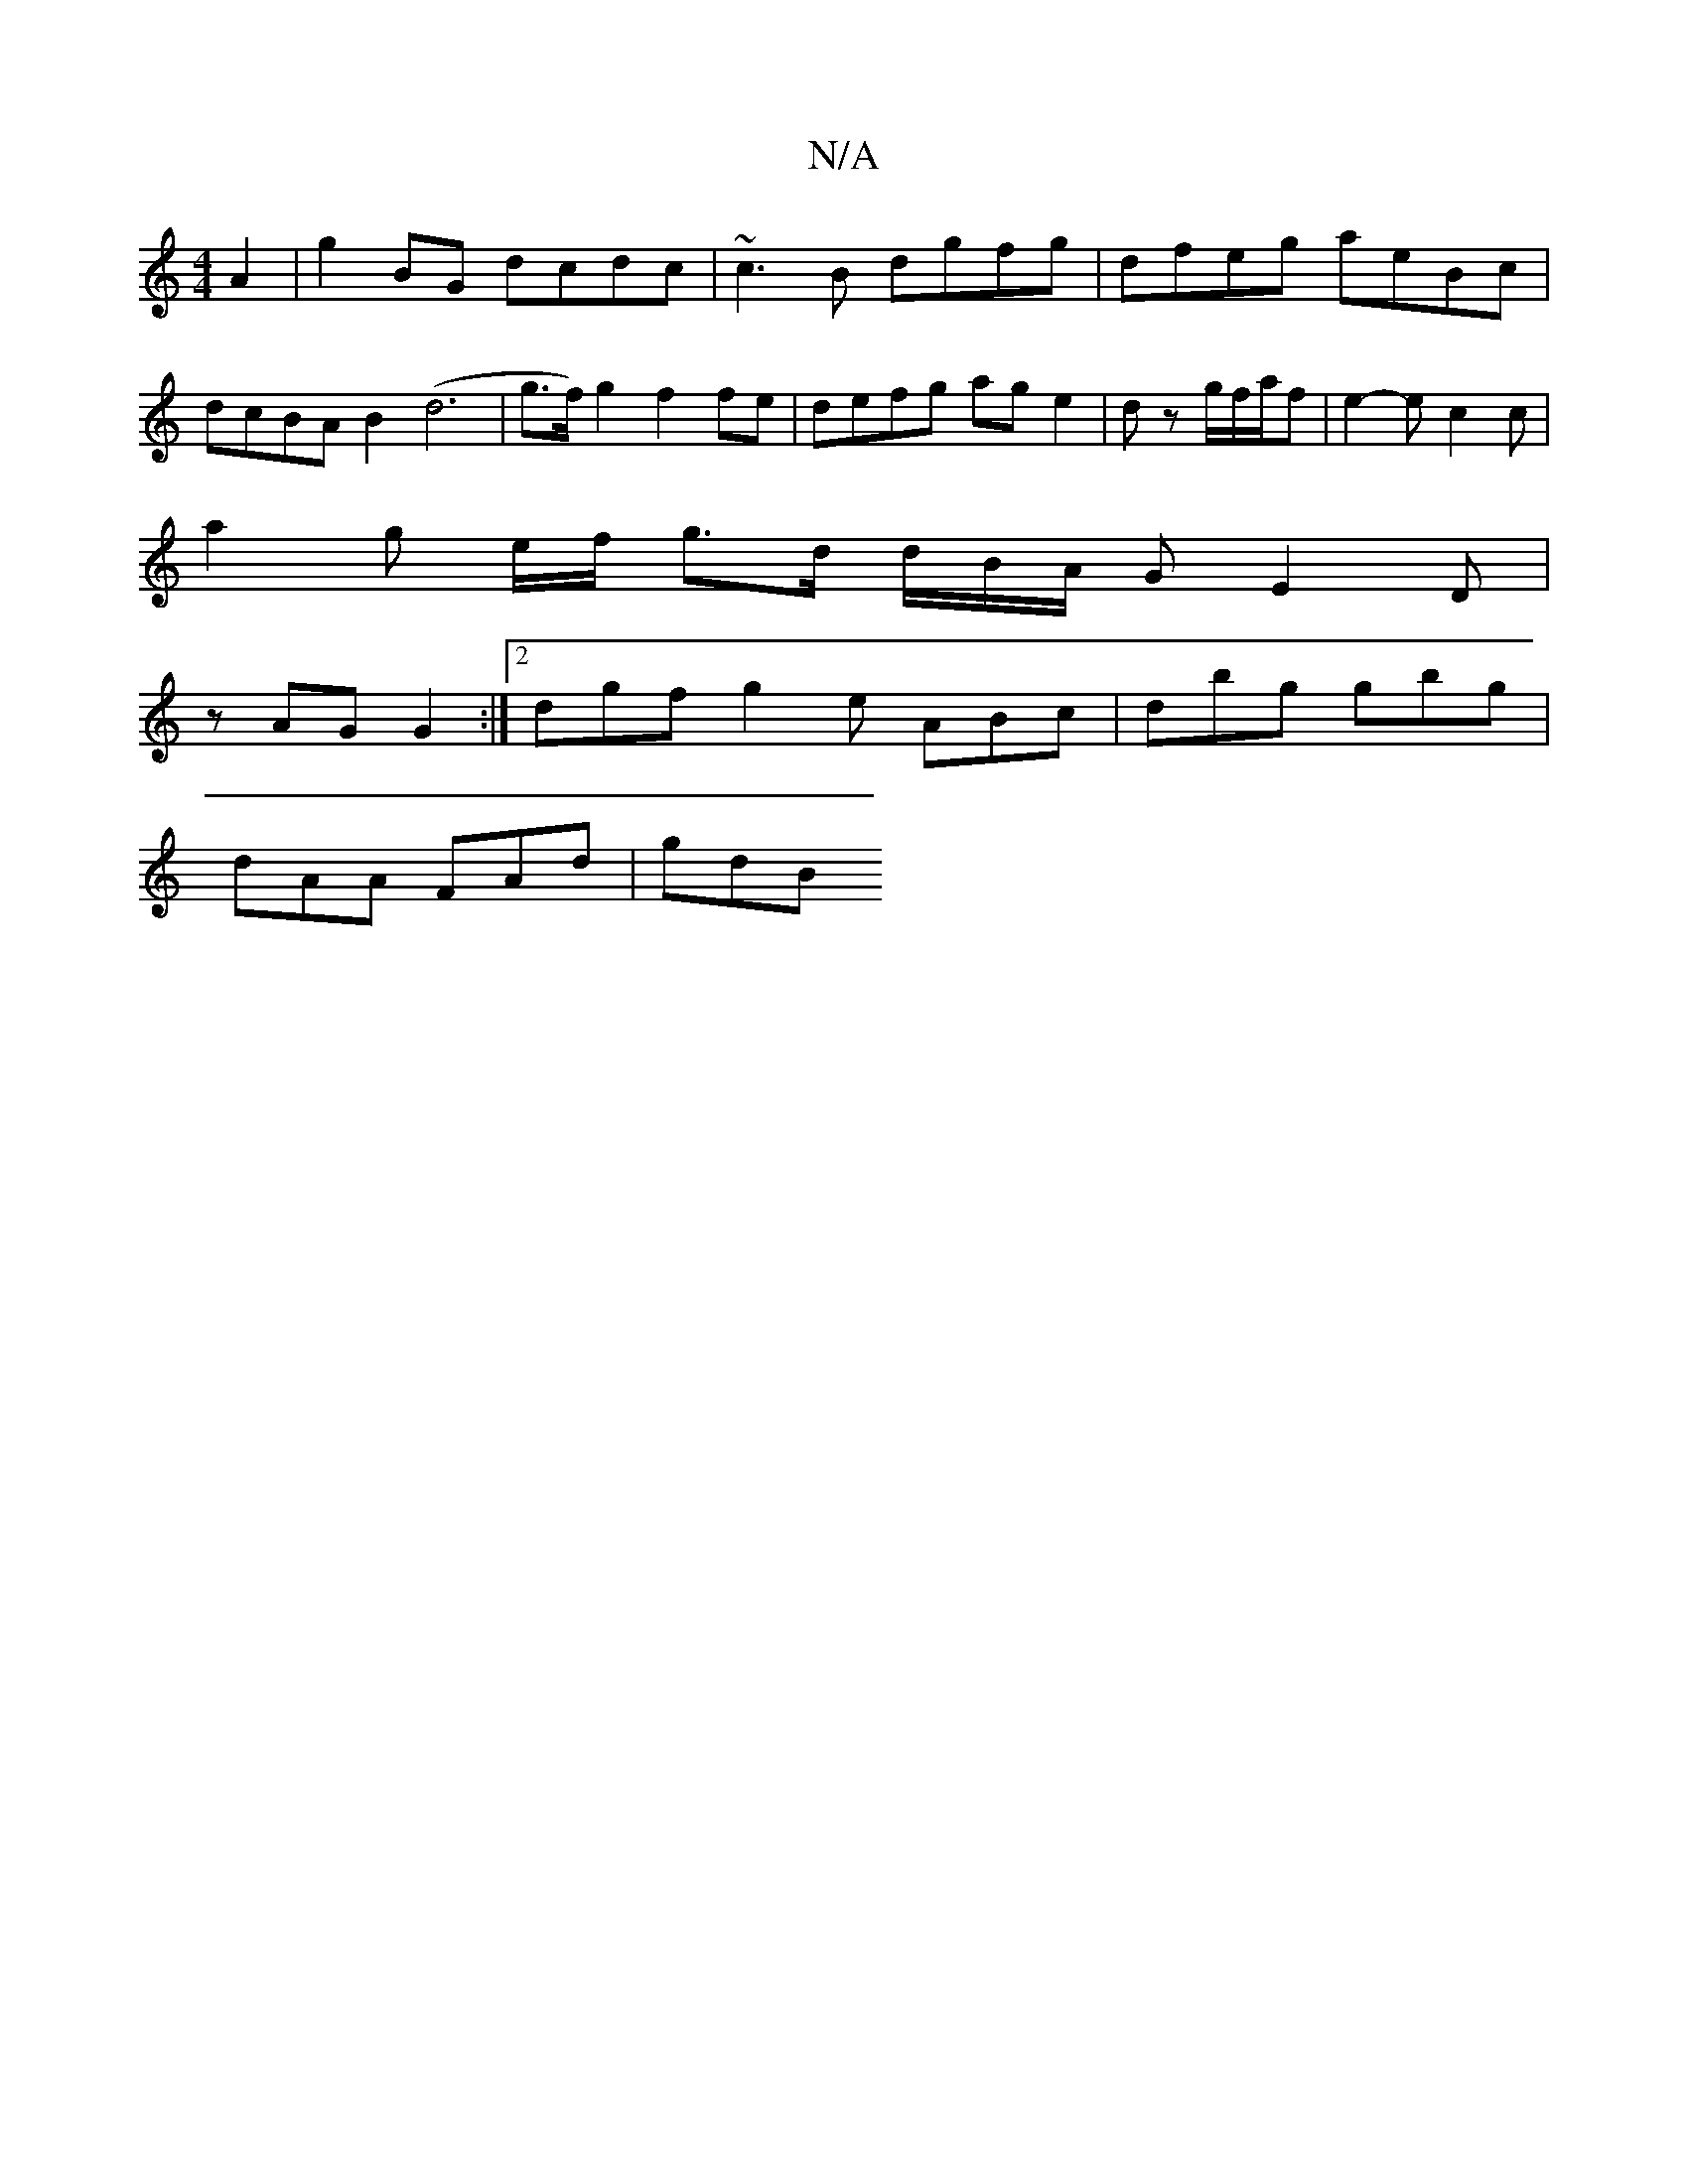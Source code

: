 X:1
T:N/A
M:4/4
R:N/A
K:Cmajor
 A2 | g2BG dcdc | ~c3 B dgfg |dfeg aeBc |
dcBA B2 (d6 | g>f) g2 f2 fe | defg age2 | dz g/2f/2a/2f | e2-e c2 c |
a2 g e/2f/2 g3/2d/2 d/2B/2A/2 G- E2D |
zAG G2 :|2 dgf g2 e ABc | dbg gbg |
dAA FAd |gdB 